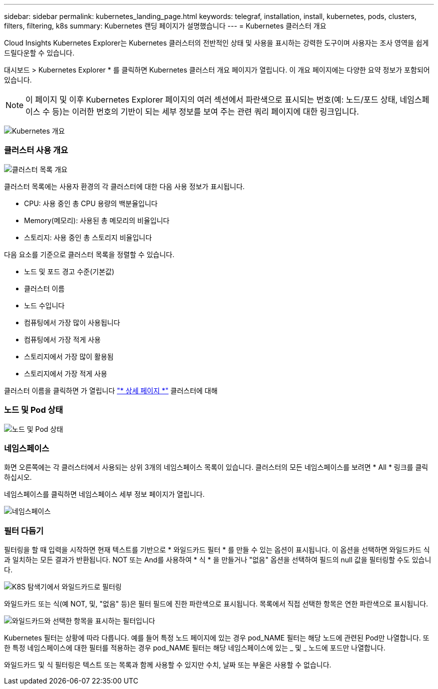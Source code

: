 ---
sidebar: sidebar 
permalink: kubernetes_landing_page.html 
keywords: telegraf, installation, install, kubernetes, pods, clusters, filters, filtering, k8s 
summary: Kubernetes 랜딩 페이지가 설명했습니다 
---
= Kubernetes 클러스터 개요


[role="lead"]
Cloud Insights Kubernetes Explorer는 Kubernetes 클러스터의 전반적인 상태 및 사용을 표시하는 강력한 도구이며 사용자는 조사 영역을 쉽게 드릴다운할 수 있습니다.

대시보드 > Kubernetes Explorer * 를 클릭하면 Kubernetes 클러스터 개요 페이지가 열립니다. 이 개요 페이지에는 다양한 요약 정보가 포함되어 있습니다.


NOTE: 이 페이지 및 이후 Kubernetes Explorer 페이지의 여러 섹션에서 파란색으로 표시되는 번호(예: 노드/포드 상태, 네임스페이스 수 등)는 이러한 번호의 기반이 되는 세부 정보를 보여 주는 관련 쿼리 페이지에 대한 링크입니다.

image:Kubernetes_Cluster_Overview_Page.png["Kubernetes 개요"]



=== 클러스터 사용 개요

image:Kubernetes_Cluster_List.png["클러스터 목록 개요"]

클러스터 목록에는 사용자 환경의 각 클러스터에 대한 다음 사용 정보가 표시됩니다.

* CPU: 사용 중인 총 CPU 용량의 백분율입니다
* Memory(메모리): 사용된 총 메모리의 비율입니다
* 스토리지: 사용 중인 총 스토리지 비율입니다


다음 요소를 기준으로 클러스터 목록을 정렬할 수 있습니다.

* 노드 및 포드 경고 수준(기본값)
* 클러스터 이름
* 노드 수입니다
* 컴퓨팅에서 가장 많이 사용됩니다
* 컴퓨팅에서 가장 적게 사용
* 스토리지에서 가장 많이 활용됨
* 스토리지에서 가장 적게 사용


클러스터 이름을 클릭하면 가 열립니다 link:kubernetes_cluster_detail.html["* 상세 페이지 *"] 클러스터에 대해



=== 노드 및 Pod 상태

image:Kubernetes_Node_Pod_Status.png["노드 및 Pod 상태"]



=== 네임스페이스

화면 오른쪽에는 각 클러스터에서 사용되는 상위 3개의 네임스페이스 목록이 있습니다. 클러스터의 모든 네임스페이스를 보려면 * All * 링크를 클릭하십시오.

네임스페이스를 클릭하면 네임스페이스 세부 정보 페이지가 열립니다.

image:Kubernetes_Namespaces.png["네임스페이스"]



=== 필터 다듬기

필터링을 할 때 입력을 시작하면 현재 텍스트를 기반으로 * 와일드카드 필터 * 를 만들 수 있는 옵션이 표시됩니다. 이 옵션을 선택하면 와일드카드 식과 일치하는 모든 결과가 반환됩니다. NOT 또는 And를 사용하여 * 식 * 을 만들거나 "없음" 옵션을 선택하여 필드의 null 값을 필터링할 수도 있습니다.

image:Filter_Kubernetes_Explorer.png["K8S 탐색기에서 와일드카드로 필터링"]

와일드카드 또는 식(예 NOT, 및, "없음" 등)은 필터 필드에 진한 파란색으로 표시됩니다. 목록에서 직접 선택한 항목은 연한 파란색으로 표시됩니다.

image:Filter_Kubernetes_Explorer_2.png["와일드카드와 선택한 항목을 표시하는 필터입니다"]

Kubernetes 필터는 상황에 따라 다릅니다. 예를 들어 특정 노드 페이지에 있는 경우 pod_NAME 필터는 해당 노드에 관련된 Pod만 나열합니다. 또한 특정 네임스페이스에 대한 필터를 적용하는 경우 pod_NAME 필터는 해당 네임스페이스에 있는 _ 및 _ 노드에 포드만 나열합니다.

와일드카드 및 식 필터링은 텍스트 또는 목록과 함께 사용할 수 있지만 수치, 날짜 또는 부울은 사용할 수 없습니다.
